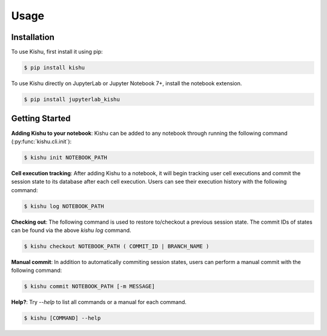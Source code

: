 Usage
=====

.. _installation:

Installation
------------

To use Kishu, first install it using pip:

.. code-block:: console

   $ pip install kishu

To use Kishu directly on JupyterLab or Jupyter Notebook 7+, install the notebook extension.

.. code-block:: console

   $ pip install jupyterlab_kishu

Getting Started
---------------


**Adding Kishu to your notebook**: Kishu can be added to any notebook through running the following command (:py:func:`kishu.cli.init`):

.. code-block:: console

   $ kishu init NOTEBOOK_PATH

**Cell execution tracking**: After adding Kishu to a notebook, it will begin tracking user cell executions and commit the session state to its database after each cell execution. Users can see their execution history with the following command:

.. code-block:: console

   $ kishu log NOTEBOOK_PATH

**Checking out**: The following command is used to restore to/checkout a previous session state. The commit IDs of states can be found via the above `kishu log` command.

.. code-block:: console

   $ kishu checkout NOTEBOOK_PATH ( COMMIT_ID | BRANCH_NAME )

**Manual commit**: In addition to automatically commiting session states, users can perform a manual commit with the following command:

.. code-block:: console

   $ kishu commit NOTEBOOK_PATH [-m MESSAGE]

**Help?**: Try `--help` to list all commands or a manual for each command.

.. code-block:: console

   $ kishu [COMMAND] --help
